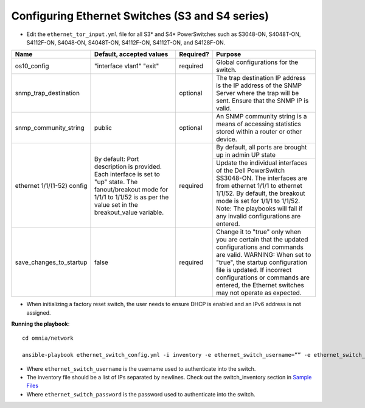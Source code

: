 Configuring Ethernet Switches (S3 and S4 series)
------------------------------------------------

* Edit the ``ethernet_tor_input.yml`` file for all S3* and S4* PowerSwitches such as S3048-ON, S4048T-ON, S4112F-ON, S4048-ON, S4048T-ON, S4112F-ON, S4112T-ON, and S4128F-ON.

+----------------------------+-------------------------------------------------------------------------------------------------------------------------------------------------------------------------+-----------+-----------------------------------------------------------------------------------------------------------------------------------------------------------------------------------------------+
| Name                       | Default, accepted values                                                                                                                                                | Required? | Purpose                                                                                                                                                                                       |
+============================+=========================================================================================================================================================================+===========+===============================================================================================================================================================================================+
| os10_config                | "interface vlan1"                                                                                                                                                       | required  | Global configurations for the switch.                                                                                                                                                         |
|                            | "exit"                                                                                                                                                                  |           |                                                                                                                                                                                               |
+----------------------------+-------------------------------------------------------------------------------------------------------------------------------------------------------------------------+-----------+-----------------------------------------------------------------------------------------------------------------------------------------------------------------------------------------------+
| snmp_trap_destination      |                                                                                                                                                                         | optional  | The trap destination IP address is the IP address of the SNMP Server where the trap will be sent. Ensure that the SNMP IP is valid.                                                           |
+----------------------------+-------------------------------------------------------------------------------------------------------------------------------------------------------------------------+-----------+-----------------------------------------------------------------------------------------------------------------------------------------------------------------------------------------------+
| snmp_community_string      | public                                                                                                                                                                  | optional  | An SNMP community string is a means of accessing statistics stored within a router or other device.                                                                                           |
+----------------------------+-------------------------------------------------------------------------------------------------------------------------------------------------------------------------+-----------+-----------------------------------------------------------------------------------------------------------------------------------------------------------------------------------------------+
| ethernet 1/1/(1-52) config | By default:                                                                                                                                                             | required  | By default, all ports are brought up in admin UP state                                                                                                                                        |
|                            | Port description is provided. Each interface is set to "up" state. The fanout/breakout mode for 1/1/1 to 1/1/52 is as per the value set in the breakout_value variable. |           +-----------------------------------------------------------------------------------------------------------------------------------------------------------------------------------------------+
|                            |                                                                                                                                                                         |           | Update the individual interfaces of the Dell PowerSwitch SS3048-ON.                                                                                                                           |
|                            |                                                                                                                                                                         |           | The interfaces are from ethernet 1/1/1 to ethernet 1/1/52. By default, the breakout mode is set for 1/1/1 to 1/1/52. Note: The playbooks will fail if any invalid configurations are entered. |
+----------------------------+-------------------------------------------------------------------------------------------------------------------------------------------------------------------------+-----------+-----------------------------------------------------------------------------------------------------------------------------------------------------------------------------------------------+
| save_changes_to_startup    | false                                                                                                                                                                   | required  | Change it to "true" only when you are certain that the updated configurations and commands are valid.                                                                                         |
|                            |                                                                                                                                                                         |           | WARNING: When set to "true", the startup configuration file is updated. If incorrect configurations or commands are entered, the Ethernet switches may not operate as expected.               |
+----------------------------+-------------------------------------------------------------------------------------------------------------------------------------------------------------------------+-----------+-----------------------------------------------------------------------------------------------------------------------------------------------------------------------------------------------+


* When initializing a factory reset switch, the user needs to ensure DHCP is enabled and an IPv6 address is not assigned.


**Running the playbook**::

    cd omnia/network

    ansible-playbook ethernet_switch_config.yml -i inventory -e ethernet_switch_username=”” -e ethernet_switch_password=””

* Where ``ethernet_switch_username`` is the username used to authenticate into the switch.

* The inventory file should be a list of IPs separated by newlines. Check out the switch_inventory section in `Sample Files <https://omnia-documentation.readthedocs.io/en/latest/samplefiles.html>`_

* Where ``ethernet_switch_password`` is the password used to authenticate into the switch.




